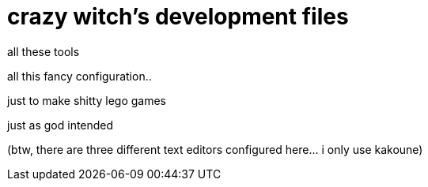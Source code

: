 = crazy witch's development files

all these tools

all this fancy configuration..

just to make shitty lego games

just as god intended

(btw, there are three different text editors configured here... i only use kakoune)

